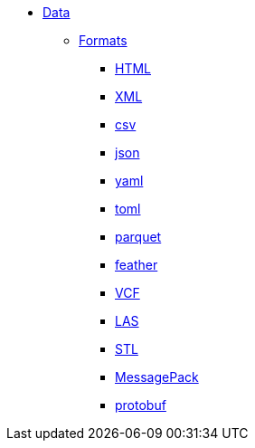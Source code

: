 * xref:introduction.adoc[Data]
** xref:formats.adoc[Formats]
*** xref:html.adoc[HTML]
*** xref:xml.adoc[XML]
*** xref:csv.adoc[csv]
*** xref:json.adoc[json]
*** xref:yaml.adoc[yaml]
*** xref:toml.adoc[toml]
*** xref:parquet.adoc[parquet]
*** xref:feather.adoc[feather]
*** xref:vcf.adoc[VCF]
*** xref:las.adoc[LAS]
*** xref:stl.adoc[STL]
*** xref:msgpack.adoc[MessagePack]
*** xref:protobuf.adoc[protobuf]